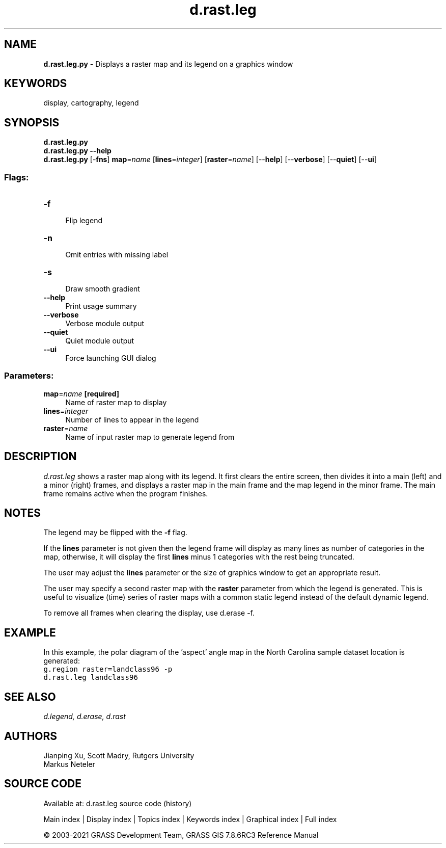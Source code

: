 .TH d.rast.leg 1 "" "GRASS 7.8.6RC3" "GRASS GIS User's Manual"
.SH NAME
\fI\fBd.rast.leg.py\fR\fR  \- Displays a raster map and its legend on a graphics window
.SH KEYWORDS
display, cartography, legend
.SH SYNOPSIS
\fBd.rast.leg.py\fR
.br
\fBd.rast.leg.py \-\-help\fR
.br
\fBd.rast.leg.py\fR [\-\fBfns\fR] \fBmap\fR=\fIname\fR  [\fBlines\fR=\fIinteger\fR]   [\fBraster\fR=\fIname\fR]   [\-\-\fBhelp\fR]  [\-\-\fBverbose\fR]  [\-\-\fBquiet\fR]  [\-\-\fBui\fR]
.SS Flags:
.IP "\fB\-f\fR" 4m
.br
Flip legend
.IP "\fB\-n\fR" 4m
.br
Omit entries with missing label
.IP "\fB\-s\fR" 4m
.br
Draw smooth gradient
.IP "\fB\-\-help\fR" 4m
.br
Print usage summary
.IP "\fB\-\-verbose\fR" 4m
.br
Verbose module output
.IP "\fB\-\-quiet\fR" 4m
.br
Quiet module output
.IP "\fB\-\-ui\fR" 4m
.br
Force launching GUI dialog
.SS Parameters:
.IP "\fBmap\fR=\fIname\fR \fB[required]\fR" 4m
.br
Name of raster map to display
.IP "\fBlines\fR=\fIinteger\fR" 4m
.br
Number of lines to appear in the legend
.IP "\fBraster\fR=\fIname\fR" 4m
.br
Name of input raster map to generate legend from
.SH DESCRIPTION
\fId.rast.leg\fR shows a raster map along with its legend.
It first clears the entire screen, then divides it
into a main (left) and a minor (right) frames, and displays a raster
map in the main frame and the map legend in the minor frame. The main
frame remains active when the program finishes.
.SH NOTES
The legend may be flipped with the \fB\-f\fR flag.
.PP
If the \fBlines\fR parameter is not given then the legend frame will
display as many lines as number of categories in the map, otherwise, it
will display the first \fBlines\fR minus 1 categories with the
rest being truncated.
.PP
The user may adjust the \fBlines\fR parameter or
the size of graphics window to get an appropriate result.
.PP
The user may specify a second raster map with the \fBraster\fR parameter from
which the legend is generated. This is useful to visualize (time) series of
raster maps with a common static legend instead of the default dynamic legend.
.PP
To remove all frames when clearing the display, use
d.erase \-f.
.SH EXAMPLE
In this example, the polar diagram of the \(cqaspect\(cq angle map in the
North Carolina sample dataset location is generated:
.br
.nf
\fC
g.region raster=landclass96 \-p
d.rast.leg landclass96
\fR
.fi
.SH SEE ALSO
\fI
d.legend,
d.erase,
d.rast
\fR
.SH AUTHORS
Jianping Xu, Scott Madry, Rutgers University
.br
Markus Neteler
.SH SOURCE CODE
.PP
Available at: d.rast.leg source code (history)
.PP
Main index |
Display index |
Topics index |
Keywords index |
Graphical index |
Full index
.PP
© 2003\-2021
GRASS Development Team,
GRASS GIS 7.8.6RC3 Reference Manual
